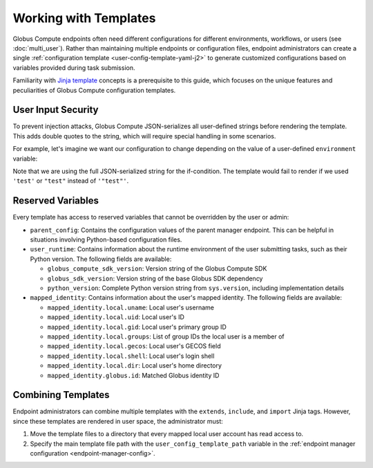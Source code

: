 Working with Templates
**********************

Globus Compute endpoints often need different configurations for different
environments, workflows, or users (see :doc:`multi_user`).  Rather than
maintaining multiple endpoints or configuration files, endpoint administrators
can create a single :ref:`configuration template <user-config-template-yaml-j2>`
to generate customized configurations based on variables provided during task
submission.

Familiarity with `Jinja template`_ concepts is a prerequisite to this guide,
which focuses on the unique features and peculiarities of Globus Compute
configuration templates.


User Input Security
===================

To prevent injection attacks, Globus Compute JSON-serializes all user-defined
strings before rendering the template.  This adds double quotes to the string,
which will require special handling in some scenarios.

For example, let's imagine we want our configuration to change depending on the
value of a user-defined ``environment`` variable:

.. code-block:: yaml+jinja
   :caption: ``user_config_template.yaml.j2``
   :emphasize-lines: 5

   engine:
     type: GlobusComputeEngine
     provider:
       type: SlurmProvider
   {% if environment == '"test"' %}
       partition: test
       worker_init: "source test_setup.sh"
       walltime: 00:01:00
    {% else %}
       partition: default
       worker_init: "source normal_setup.sh"
       walltime: 00:30:00
    {% endif %}

Note that we are using the full JSON-serialized string for the if-condition.
The template would fail to render if we used ``'test'`` or ``"test"`` instead of
``'"test"'``.


.. _reserved-template-variables:

Reserved Variables
==================

Every template has access to reserved variables that cannot be overridden by the
user or admin:

- ``parent_config``: Contains the configuration values of the parent manager
  endpoint.  This can be helpful in situations involving Python-based
  configuration files.

- ``user_runtime``: Contains information about the runtime environment of the
  user submitting tasks, such as their Python version.  The following fields are
  available:

  - ``globus_compute_sdk_version``: Version string of the Globus Compute SDK
  - ``globus_sdk_version``: Version string of the base Globus SDK dependency
  - ``python_version``: Complete Python version string from ``sys.version``,
    including implementation details

- ``mapped_identity``: Contains information about the user's mapped identity.
  The following fields are available:

  - ``mapped_identity.local.uname``: Local user's username
  - ``mapped_identity.local.uid``: Local user's ID
  - ``mapped_identity.local.gid``: Local user's primary group ID
  - ``mapped_identity.local.groups``: List of group IDs the local user is a
    member of
  - ``mapped_identity.local.gecos``: Local user's GECOS field
  - ``mapped_identity.local.shell``: Local user's login shell
  - ``mapped_identity.local.dir``: Local user's home directory
  - ``mapped_identity.globus.id``: Matched Globus identity ID

  .. code-block:: yaml+jinja
     :caption: Example usage of ``mapped_identity`` in a template

      engine:
         type: GlobusComputeEngine
         provider:
            type: SlurmProvider
      {% if 1001 in mapped_identity.local.groups %}
            partition: {{ partition }}
      {% else %}
            partition: default
      {% endif %}


Combining Templates
===================

Endpoint administrators can combine multiple templates with the ``extends``,
``include``, and ``import`` Jinja tags.  However, since these templates are
rendered in user space, the administrator must:

1. Move the template files to a directory that every mapped local user account
   has read access to.
2. Specify the main template file path with the ``user_config_template_path``
   variable in the :ref:`endpoint manager configuration
   <endpoint-manager-config>`.

.. code-block:: yaml+jinja
   :caption: Example usage of ``extends`` and ``include`` in a template

   {% extends "base_config.yaml" %}

   provider:
     type: SlurmProvider

   {% if environment == '"test"' %}
   {% include "test_config.yaml" %}
   {% else %}
   {% include "default_config.yaml" %}
   {% endif %}


.. _Jinja template: https://jinja.palletsprojects.com/en/3.1.x/
